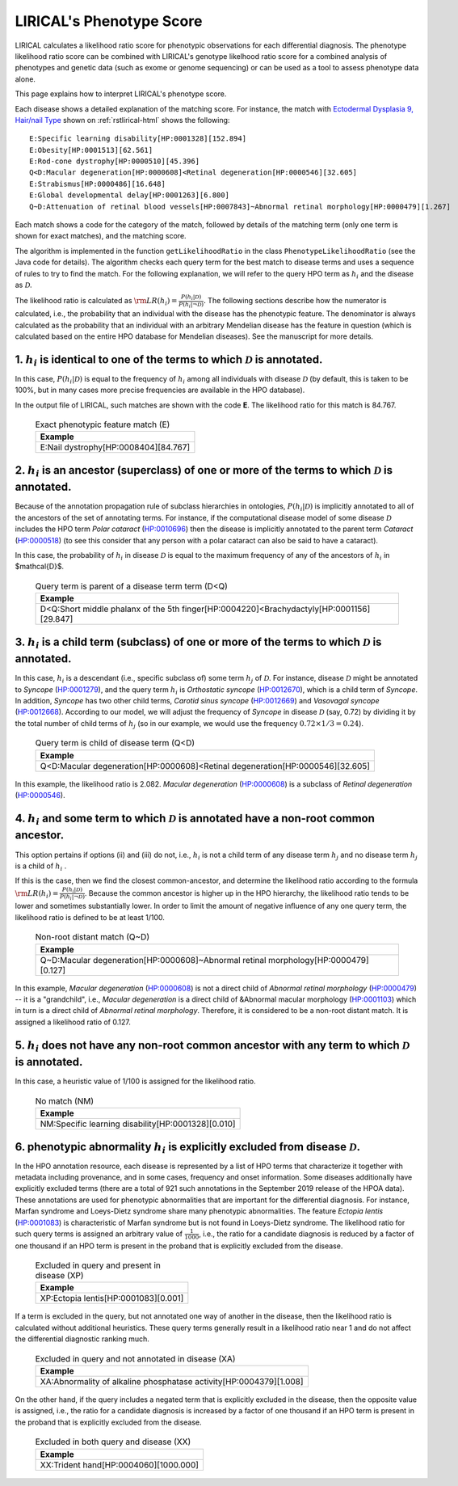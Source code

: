 .. _rstphenotype-score:

LIRICAL's Phenotype Score
=========================

LIRICAL calculates a likelihood ratio score for phenotypic observations for each differential diagnosis. The phenotype
likelihood ratio score can be combined with LIRICAL's genotype likelhood ratio score for a combined analysis of
phenotypes and genetic data (such as exome or genome sequencing) or can be used as a tool to assess phenotype data
alone.


This page explains how to interpret LIRICAL's phenotype score.


Each disease shows a detailed explanation of the matching
score. For instance, the  match with `Ectodermal Dysplasia 9, Hair/nail Type <https://hpo.jax.org/app/browse/disease/OMIM:614931>`_ shown
on :ref:`rstlirical-html` shows the following:

::

    E:Specific learning disability[HP:0001328][152.894]
    E:Obesity[HP:0001513][62.561]
    E:Rod-cone dystrophy[HP:0000510][45.396]
    Q<D:Macular degeneration[HP:0000608]<Retinal degeneration[HP:0000546][32.605]
    E:Strabismus[HP:0000486][16.648]
    E:Global developmental delay[HP:0001263][6.800]
    Q~D:Attenuation of retinal blood vessels[HP:0007843]~Abnormal retinal morphology[HP:0000479][1.267]

Each match shows a code for the category of the match, followed by details of the matching term (only
one term is shown for exact matches), and the matching score.

The algorithm is implemented in the function ``getLikelihoodRatio`` in the class ``PhenotypeLikelihoodRatio`` (see the
Java code for details). The algorithm checks each query term for the best match to disease terms and uses a sequence of
rules to try to find the match. For the following explanation, we will refer to the query HPO term as :math:`h_i` and the
disease as :math:`\mathcal{D}`.

The likelihood ratio is calculated as :math:`\rm{LR}(h_i) = \frac{P(h_i|\mathcal{D})}{P(h_i|\neg \mathcal{D})}.`
The following sections describe how the numerator is calculated, i.e., the probability that an individual with the
disease has the phenotypic feature. The denominator is always calculated as the probability that
an individual with an arbitrary Mendelian disease has the feature in question (which is calculated based on
the entire HPO database for Mendelian diseases). See the manuscript for more details.

1. :math:`h_i` is identical to one of the terms to which :math:`\mathcal{D}` is annotated.
^^^^^^^^^^^^^^^^^^^^^^^^^^^^^^^^^^^^^^^^^^^^^^^^^^^^^^^^^^^^^^^^^^^^^^^^^^^^^^^^^^^^^^^^^^

In this case, :math:`P(h_i|\mathcal{D})` is equal to the frequency of :math:`h_i` among all individuals with
disease :math:`\mathcal{D}` (by default, this is taken to be 100%, but in many cases more precise frequencies
are available in the HPO database).

In the output file of LIRICAL, such matches are shown with the code **E**. The likelihood ratio for this match is
84.767.

 .. list-table:: Exact phenotypic feature match (E)
    :widths: 100
    :header-rows: 1

    * - Example
    * - E:Nail dystrophy[HP:0008404][84.767]


2. :math:`h_i` is an ancestor (superclass) of one or more of the terms to which :math:`\mathcal{D}` is annotated.
^^^^^^^^^^^^^^^^^^^^^^^^^^^^^^^^^^^^^^^^^^^^^^^^^^^^^^^^^^^^^^^^^^^^^^^^^^^^^^^^^^^^^^^^^^^^^^^^^^^^^^^^^^^^^^^^^

Because of the annotation propagation rule of subclass hierarchies in ontologies,
:math:`P(h_i|\mathcal{D})` is implicitly annotated to all of the ancestors of the set of annotating terms. For instance,
if the computational disease model of some disease :math:`\mathcal{D}` includes the HPO term *Polar cataract*
(`HP:0010696 <https://hpo.jax.org/app/browse/term/HP:0010696>`_)
then the disease is implicitly annotated to the parent term *Cataract*
(`HP:0000518 <https://hpo.jax.org/app/browse/term/HP:0000518>`_) (to see this consider that any person with a polar
cataract can also be said to have a cataract).

In this case, the probability of :math:`h_i` in disease :math:`\mathcal{D}` is equal to the maximum frequency of
any of the ancestors of :math:`h_i` in $\mathcal{D}$.



 .. list-table:: Query term is parent of a disease term term (D<Q)
    :widths: 100
    :header-rows: 1

    * - Example
    * - D<Q:Short middle phalanx of the 5th finger[HP:0004220]<Brachydactyly[HP:0001156][29.847]




3. :math:`h_i`  is a child term (subclass) of one or more of the terms to which :math:`\mathcal{D}` is annotated.
^^^^^^^^^^^^^^^^^^^^^^^^^^^^^^^^^^^^^^^^^^^^^^^^^^^^^^^^^^^^^^^^^^^^^^^^^^^^^^^^^^^^^^^^^^^^^^^^^^^^^^^^^^^^^^^^^

In this case, :math:`h_i` is a descendant (i.e., specific subclass of) some term :math:`h_j` of :math:`\mathcal{D}`.
For instance, disease :math:`\mathcal{D}` might be annotated to *Syncope*
(`HP:0001279 <https://hpo.jax.org/app/browse/term/HP:0001279>`_), and the query term :math:`h_i` is
*Orthostatic syncope* (`HP:0012670 <https://hpo.jax.org/app/browse/term/HP:0012670>`_), which is a child term
of *Syncope*. In addition, *Syncope* has two other child terms, *Carotid sinus syncope*
(`HP:0012669 <https://hpo.jax.org/app/browse/term/HP:0012669>`_) and *Vasovagal syncope*
(`HP:0012668 <https://hpo.jax.org/app/browse/term/HP:0012668>`_). According to our model,
we will adjust the frequency of *Syncope* in disease :math:`\mathcal{D}` (say, 0.72) by dividing it by the total number
of child terms of :math:`h_j` (so in our example, we would use the frequency :math:`0.72\times 1/3=0.24`).



 .. list-table:: Query term is child of disease term (Q<D)
    :widths: 100
    :header-rows: 1

    * - Example
    * - Q<D:Macular degeneration[HP:0000608]<Retinal degeneration[HP:0000546][32.605]

In this example, the likelihood ratio is 2.082. *Macular degeneration* (`HP:0000608 <https://hpo.jax.org/app/browse/term/HP:0000608>`_)
is a subclass of *Retinal degeneration* (`HP:0000546 <https://hpo.jax.org/app/browse/term/HP:0000546>`_).

4. :math:`h_i`  and some term to which :math:`\mathcal{D}` is annotated have a non-root common ancestor.
^^^^^^^^^^^^^^^^^^^^^^^^^^^^^^^^^^^^^^^^^^^^^^^^^^^^^^^^^^^^^^^^^^^^^^^^^^^^^^^^^^^^^^^^^^^^^^^^^^^^^^^^

This option pertains if options (ii) and (iii) do not, i.e., :math:`h_i`  is not a child term of any disease term
:math:`h_j`  and no disease term :math:`h_j`  is a child of :math:`h_i` .

If this is the case, then we find the closest common-ancestor, and determine the likelihood ratio according to the
formula :math:`\rm{LR}(h_i) = \frac{P(h_i|\mathcal{D})}{P(h_i|\neg \mathcal{D})}`. Because the common ancestor is
higher up in the HPO hierarchy, the likelihood ratio tends to be lower and sometimes substantially lower. In order
to limit the amount of negative influence of any one query term, the likelihood ratio is defined to be at least 1/100.

 .. list-table:: Non-root distant match (Q~D)
    :widths: 100
    :header-rows: 1

    * - Example
    * - Q~D:Macular degeneration[HP:0000608]~Abnormal retinal morphology[HP:0000479][0.127]

In this example, *Macular degeneration* (`HP:0000608 <https://hpo.jax.org/app/browse/term/HP:0000608>`_) is not
a direct child of *Abnormal retinal morphology* (`HP:0000479 <https://hpo.jax.org/app/browse/term/HP:0000479>`_) -- it
is a "grandchild", i.e., *Macular degeneration* is a direct child of &Abnormal macular morphology
(`HP:0001103 <https://hpo.jax.org/app/browse/term/HP:0001103>`_) which in turn is a direct child of *Abnormal retinal
morphology*. Therefore, it is considered to be a non-root distant match. It is assigned a likelihood ratio
of 0.127.


5. :math:`h_i` does not have any non-root common ancestor with any term to which :math:`\mathcal{D}` is annotated.
^^^^^^^^^^^^^^^^^^^^^^^^^^^^^^^^^^^^^^^^^^^^^^^^^^^^^^^^^^^^^^^^^^^^^^^^^^^^^^^^^^^^^^^^^^^^^^^^^^^^^^^^^^^^^^^^^^

In this case, a heuristic value of 1/100 is assigned for the likelihood ratio.

 .. list-table:: No match (NM)
    :widths: 100
    :header-rows: 1

    * - Example
    * - NM:Specific learning disability[HP:0001328][0.010]


6. phenotypic abnormality :math:`h_i` is explicitly excluded from disease :math:`\mathcal{D}`.
^^^^^^^^^^^^^^^^^^^^^^^^^^^^^^^^^^^^^^^^^^^^^^^^^^^^^^^^^^^^^^^^^^^^^^^^^^^^^^^^^^^^^^^^^^^^^^

In the HPO annotation resource, each disease is represented by a list of HPO terms that characterize it together with
metadata including provenance, and in some cases, frequency and onset information.
Some diseases additionally have explicitly excluded terms (there are a total of 921 such annotations in the September
2019 release of the HPOA data). These annotations are used for phenotypic abnormalities that are important for the
differential diagnosis. For instance, Marfan syndrome and Loeys-Dietz syndrome share many phenotypic abnormalities.
The feature *Ectopia lentis* (`HP:0001083 <https://hpo.jax.org/app/browse/term/HP:0001083>`_) is characteristic of
Marfan syndrome but is not found in Loeys-Dietz syndrome. The likelihood ratio for such query terms is assigned an
arbitrary value of :math:`\frac{1}{1000}`, i.e., the ratio for a candidate diagnosis is reduced by a factor of
one thousand if an HPO term is present in the proband that is explicitly excluded from the disease.

 .. list-table:: Excluded in query and present in disease (XP)
    :widths: 100
    :header-rows: 1

    * - Example
    * - XP:Ectopia lentis[HP:0001083][0.001]


If a term is excluded in the query, but not annotated one way of another in the disease, then the likelihood ratio is
calculated without additional heuristics. These query terms generally result in a likelihood ratio near 1 and do not affect
the differential diagnostic ranking much.

 .. list-table:: Excluded in query and not annotated in disease (XA)
    :widths: 100
    :header-rows: 1

    * - Example
    * - XA:Abnormality of alkaline phosphatase activity[HP:0004379][1.008]


On the other hand, if the query includes a negated term that is explicitly excluded in the disease, then the opposite
value is assigned, i.e., the ratio for a candidate diagnosis is increased by a factor of one thousand if an HPO term is
present in the proband that is explicitly excluded from the disease.


 .. list-table:: Excluded in both query and disease (XX)
    :widths: 100
    :header-rows: 1

    * - Example
    * - XX:Trident hand[HP:0004060][1000.000]